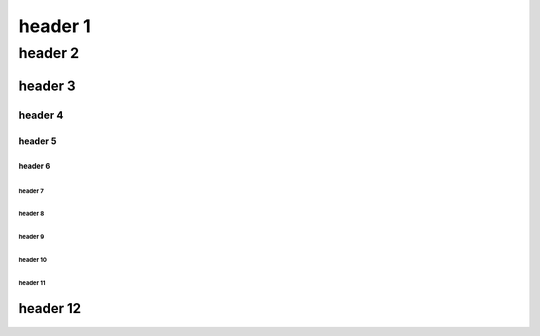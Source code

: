 .. https://docutils.sourceforge.io/docs/ref/rst/restructuredtext.html#sections

==========
 header 1
==========

----------
 header 2
----------

header 3
========

header 4
--------

header 5
````````

header 6
''''''''

header 7
........

header 8
~~~~~~~~

header 9
********

header 10
+++++++++

header 11
^^^^^^^^^

header 12
=========
